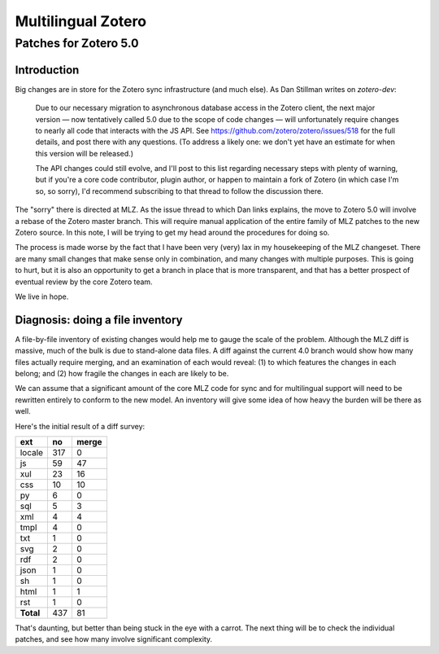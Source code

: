===================
Multilingual Zotero
===================
----------------------
Patches for Zotero 5.0
----------------------

############
Introduction
############

Big changes are in store for the Zotero sync infrastructure (and much else). As Dan Stillman writes on `zotero-dev`:

    Due to our necessary migration to asynchronous database access in the
    Zotero client, the next major version — now tentatively called 5.0 due
    to the scope of code changes — will unfortunately require changes to
    nearly all code that interacts with the JS API. See
    https://github.com/zotero/zotero/issues/518 for the full details, and
    post there with any questions. (To address a likely one: we don't yet
    have an estimate for when this version will be released.)

    The API changes could still evolve, and I'll post to this list regarding
    necessary steps with plenty of warning, but if you're a core code
    contributor, plugin author, or happen to maintain a fork of Zotero (in
    which case I'm so, so sorry), I'd recommend subscribing to that thread
    to follow the discussion there. 

The "sorry" there is directed at MLZ. As the issue thread to which Dan
links explains, the move to Zotero 5.0 will involve a rebase of the
Zotero master branch. This will require manual application of the
entire family of MLZ patches to the new Zotero source. In this note,
I will be trying to get my head around the procedures for doing so.

The process is made worse by the fact that I have been very (very) lax
in my housekeeping of the MLZ changeset. There are many small changes
that make sense only in combination, and many changes with multiple
purposes. This is going to hurt, but it is also an opportunity to get
a branch in place that is more transparent, and that has a better
prospect of eventual review by the core Zotero team.

We live in hope.

#################################
Diagnosis: doing a file inventory
#################################

A file-by-file inventory of existing changes would help me to gauge the
scale of the problem. Although the MLZ diff is massive, much of the bulk
is due to stand-alone data files. A diff against the current 4.0 branch
would show how many files actually require merging, and an examination
of each would reveal: (1) to which features the changes in each belong; and
\(2) how fragile the changes in each are likely to be.

We can assume that a significant amount of the core MLZ code for
sync and for multilingual support will need to be rewritten entirely
to conform to the new model. An inventory will give some idea of how heavy
the burden will be there as well.

Here's the initial result of a diff survey:

=========     ======   =========
**ext**       **no**   **merge**
=========     ======   =========
locale        317      0
js            59       47
xul           23       16
css           10       10
py            6        0
sql           5        3
xml           4        4
tmpl          4        0
txt           1        0
svg           2        0
rdf           2        0
json          1        0
sh            1        0
html          1        1
rst           1        0
**Total**     437      81
=========     ======   =========

That's daunting, but better than being stuck in the eye with a carrot.
The next thing will be to check the individual patches, and see how
many involve significant complexity.
